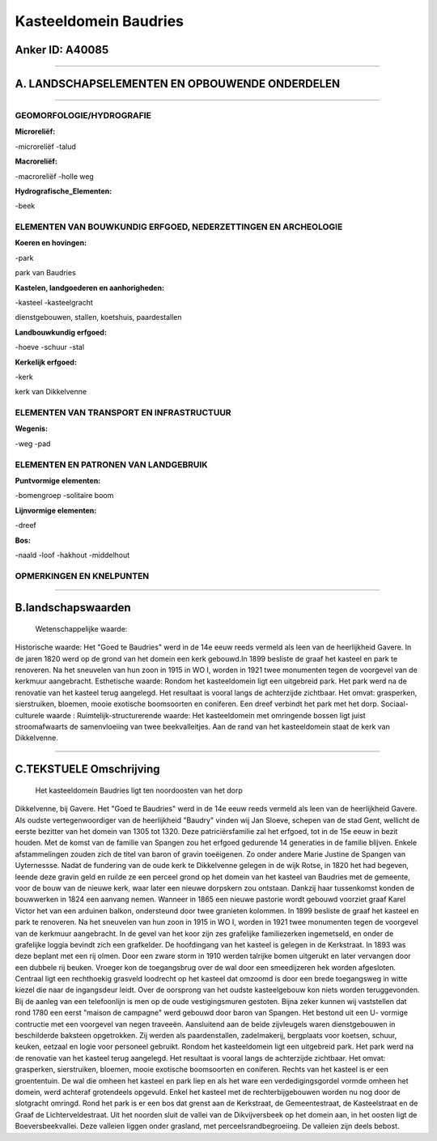 Kasteeldomein Baudries
======================

Anker ID: A40085
----------------

--------------

A. LANDSCHAPSELEMENTEN EN OPBOUWENDE ONDERDELEN
-----------------------------------------------

--------------

GEOMORFOLOGIE/HYDROGRAFIE
~~~~~~~~~~~~~~~~~~~~~~~~~

**Microreliëf:**

-microreliëf
-talud

 
**Macroreliëf:**

-macroreliëf
-holle weg

**Hydrografische\_Elementen:**

-beek

 

ELEMENTEN VAN BOUWKUNDIG ERFGOED, NEDERZETTINGEN EN ARCHEOLOGIE
~~~~~~~~~~~~~~~~~~~~~~~~~~~~~~~~~~~~~~~~~~~~~~~~~~~~~~~~~~~~~~~

**Koeren en hovingen:**

-park

 
park van Baudries

**Kastelen, landgoederen en aanhorigheden:**

-kasteel
-kasteelgracht

 
dienstgebouwen, stallen, koetshuis, paardestallen

**Landbouwkundig erfgoed:**

-hoeve
-schuur
-stal

 
**Kerkelijk erfgoed:**

-kerk

 
kerk van Dikkelvenne

ELEMENTEN VAN TRANSPORT EN INFRASTRUCTUUR
~~~~~~~~~~~~~~~~~~~~~~~~~~~~~~~~~~~~~~~~~

**Wegenis:**

-weg
-pad

 

ELEMENTEN EN PATRONEN VAN LANDGEBRUIK
~~~~~~~~~~~~~~~~~~~~~~~~~~~~~~~~~~~~~

**Puntvormige elementen:**

-bomengroep
-solitaire boom

 
**Lijnvormige elementen:**

-dreef

**Bos:**

-naald
-loof
-hakhout
-middelhout

 

OPMERKINGEN EN KNELPUNTEN
~~~~~~~~~~~~~~~~~~~~~~~~~

--------------

B.landschapswaarden
-------------------

 Wetenschappelijke waarde:
 
Historische waarde:
Het "Goed te Baudries" werd in de 14e eeuw reeds vermeld als leen van
de heerlijkheid Gavere. In de jaren 1820 werd op de grond van het domein
een kerk gebouwd.In 1899 besliste de graaf het kasteel en park te
renoveren. Na het sneuvelen van hun zoon in 1915 in WO I, worden in 1921
twee monumenten tegen de voorgevel van de kerkmuur aangebracht.
Esthetische waarde: Rondom het kasteeldomein ligt een uitgebreid
park. Het park werd na de renovatie van het kasteel terug aangelegd. Het
resultaat is vooral langs de achterzijde zichtbaar. Het omvat:
grasperken, sierstruiken, bloemen, mooie exotische boomsoorten en
coniferen. Een dreef verbindt het park met het dorp.
Sociaal-culturele waarde :
Ruimtelijk-structurerende waarde:
Het kasteeldomein met omringende bossen ligt juist stroomafwaarts de
samenvloeiing van twee beekvalleitjes. Aan de rand van het kasteeldomein
staat de kerk van Dikkelvenne.

--------------

C.TEKSTUELE Omschrijving
------------------------

 Het kasteeldomein Baudries ligt ten noordoosten van het dorp
Dikkelvenne, bij Gavere. Het "Goed te Baudries" werd in de 14e eeuw
reeds vermeld als leen van de heerlijkheid Gavere. Als oudste
vertegenwoordiger van de heerlijkheid "Baudry" vinden wij Jan Sloeve,
schepen van de stad Gent, wellicht de eerste bezitter van het domein van
1305 tot 1320. Deze patriciërsfamilie zal het erfgoed, tot in de 15e
eeuw in bezit houden. Met de komst van de familie van Spangen zou het
erfgoed gedurende 14 generaties in de familie blijven. Enkele
afstammelingen zouden zich de titel van baron of gravin toeëigenen. Zo
onder andere Marie Justine de Spangen van Uyternessse. Nadat de
fundering van de oude kerk te Dikkelvenne gelegen in de wijk Rotse, in
1820 het had begeven, leende deze gravin geld en ruilde ze een perceel
grond op het domein van het kasteel van Baudries met de gemeente, voor
de bouw van de nieuwe kerk, waar later een nieuwe dorpskern zou
ontstaan. Dankzij haar tussenkomst konden de bouwwerken in 1824 een
aanvang nemen. Wanneer in 1865 een nieuwe pastorie wordt gebouwd
voorziet graaf Karel Victor het van een arduinen balkon, ondersteund
door twee granieten kolommen. In 1899 besliste de graaf het kasteel en
park te renoveren. Na het sneuvelen van hun zoon in 1915 in WO I, worden
in 1921 twee monumenten tegen de voorgevel van de kerkmuur aangebracht.
In de gevel van het koor zijn zes grafelijke familiezerken ingemetseld,
en onder de grafelijke loggia bevindt zich een grafkelder. De
hoofdingang van het kasteel is gelegen in de Kerkstraat. In 1893 was
deze beplant met een rij olmen. Door een zware storm in 1910 werden
talrijke bomen uitgerukt en later vervangen door een dubbele rij beuken.
Vroeger kon de toegangsbrug over de wal door een smeedijzeren hek worden
afgesloten. Centraal ligt een rechthoekig grasveld loodrecht op het
kasteel dat omzoomd is door een brede toegangsweg in witte kiezel die
naar de ingangsdeur leidt. Over de oorsprong van het oudste
kasteelgebouw kon niets worden teruggevonden. Bij de aanleg van een
telefoonlijn is men op de oude vestigingsmuren gestoten. Bijna zeker
kunnen wij vaststellen dat rond 1780 een eerst "maison de campagne" werd
gebouwd door baron van Spangen. Het bestond uit een U- vormige
contructie met een voorgevel van negen traveeën. Aansluitend aan de
beide zijvleugels waren dienstgebouwen in beschilderde baksteen
opgetrokken. Zij werden als paardenstallen, zadelmakerij, bergplaats
voor koetsen, schuur, keuken, eetzaal en logie voor personeel gebruikt.
Rondom het kasteeldomein ligt een uitgebreid park. Het park werd na de
renovatie van het kasteel terug aangelegd. Het resultaat is vooral langs
de achterzijde zichtbaar. Het omvat: grasperken, sierstruiken, bloemen,
mooie exotische boomsoorten en coniferen. Rechts van het kasteel is er
een groententuin. De wal die omheen het kasteel en park liep en als het
ware een verdedigingsgordel vormde omheen het domein, werd achteraf
grotendeels opgevuld. Enkel het kasteel met de rechterbijgebouwen worden
nu nog door de slotgracht omringd. Rond het park is er een bos dat
grenst aan de Kerkstraat, de Gemeentestraat, de Kasteelstraat en de
Graaf de Lichterveldestraat. Uit het noorden sluit de vallei van de
Dikvijversbeek op het domein aan, in het oosten ligt de
Boeversbeekvallei. Deze valleien liggen onder grasland, met
perceelsrandbegroeiing. De valleien zijn deels bebost.
